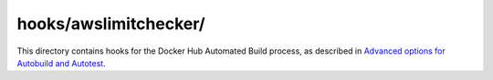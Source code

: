 hooks/awslimitchecker/
======================

This directory contains hooks for the Docker Hub Automated Build process, as
described in `Advanced options for Autobuild and Autotest <https://docs.docker.com/docker-hub/builds/advanced/>`_.
